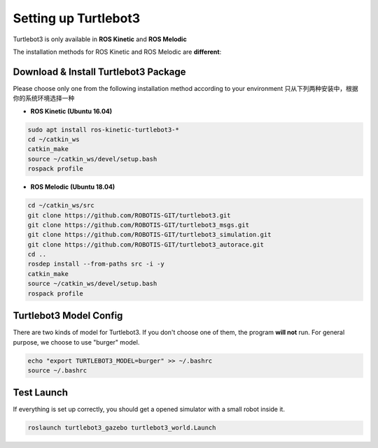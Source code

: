 Setting up Turtlebot3
======================

Turtlebot3 is only available in **ROS Kinetic** and **ROS Melodic**

The installation methods for ROS Kinetic and ROS Melodic are **different**:

Download & Install Turtlebot3 Package
---------------------------------------

Please choose only one from the following installation method according to your environment
只从下列两种安装中，根据你的系统环境选择一种

* **ROS Kinetic (Ubuntu 16.04)**

.. code:: bash

    sudo apt install ros-kinetic-turtlebot3-*
    cd ~/catkin_ws
    catkin_make
    source ~/catkin_ws/devel/setup.bash
    rospack profile

* **ROS Melodic (Ubuntu 18.04)**

.. code:: bash

    cd ~/catkin_ws/src
    git clone https://github.com/ROBOTIS-GIT/turtlebot3.git
    git clone https://github.com/ROBOTIS-GIT/turtlebot3_msgs.git
    git clone https://github.com/ROBOTIS-GIT/turtlebot3_simulation.git
    git clone https://github.com/ROBOTIS-GIT/turtlebot3_autorace.git
    cd ..
    rosdep install --from-paths src -i -y
    catkin_make
    source ~/catkin_ws/devel/setup.bash
    rospack profile

Turtlebot3 Model Config
-------------------------

There are two kinds of model for Turtlebot3. If you don't choose one of them, the program **will not** run.
For general purpose, we choose to use "burger" model.

.. code:: bash

    echo "export TURTLEBOT3_MODEL=burger" >> ~/.bashrc
    source ~/.bashrc

Test Launch
------------

If everything is set up correctly, you should get a opened simulator with a small robot inside it.

.. code:: bash

    roslaunch turtlebot3_gazebo turtlebot3_world.Launch